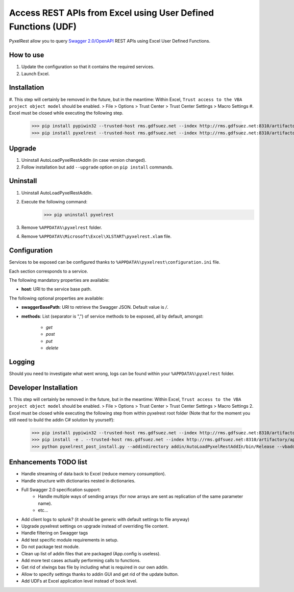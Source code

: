 Access REST APIs from Excel using User Defined Functions (UDF)
==============================================================
PyxelRest allow you to query `Swagger 2.0/OpenAPI <https://www.openapis.org>`_ REST APIs using Excel User Defined Functions.

How to use
----------

#. Update the configuration so that it contains the required services.
#. Launch Excel.

Installation
------------

#. This step will certainly be removed in the future, but in the meantime: Within Excel, ``Trust access to the VBA project object model`` should be enabled.
> File > Options > Trust Center > Trust Center Settings > Macro Settings
#. Excel must be closed while executing the following step.
        >>> pip install pypiwin32 --trusted-host rms.gdfsuez.net --index http://rms.gdfsuez.net:8310/artifactory/api/pypi/python/simple
        >>> pip install pyxelrest --trusted-host rms.gdfsuez.net --index http://rms.gdfsuez.net:8310/artifactory/api/pypi/python/simple

Upgrade
-------

1. Uninstall AutoLoadPyxelRestAddIn (in case version changed).
2. Follow installation but add ``--upgrade`` option on ``pip install`` commands.

Uninstall
---------

1. Uninstall AutoLoadPyxelRestAddIn.
2. Execute the following command:
        >>> pip uninstall pyxelrest
3. Remove ``%APPDATA%\pyxelrest`` folder.
4. Remove ``%APPDATA%\Microsoft\Excel\XLSTART\pyxelrest.xlam`` file.

Configuration
-------------
Services to be exposed can be configured thanks to ``%APPDATA%\pyxelrest\configuration.ini`` file.

Each section corresponds to a service.

The following mandatory properties are available:

- **host**: URI to the service base path.

The following optional properties are available:

- **swaggerBasePath**: URI to retrieve the Swagger JSON. Default value is */*.
- **methods**: List (separator is ",") of service methods to be exposed, all by default, amongst:

    - *get*
    - *post*
    - *put*
    - *delete*


Logging
-------
Should you need to investigate what went wrong, logs can be found within your ``%APPDATA%\pyxelrest`` folder.

Developer Installation
----------------------

1. This step will certainly be removed in the future, but in the meantime: Within Excel, ``Trust access to the VBA project object model`` should be enabled.
> File > Options > Trust Center > Trust Center Settings > Macro Settings
2. Excel must be closed while executing the following step from within pyxelrest root folder (Note that for the moment you still need to build the addin C# solution by yourself):
        >>> pip install pypiwin32 --trusted-host rms.gdfsuez.net --index http://rms.gdfsuez.net:8310/artifactory/api/pypi/python/simple
        >>> pip install -e . --trusted-host rms.gdfsuez.net --index http://rms.gdfsuez.net:8310/artifactory/api/pypi/python/simple
        >>> python pyxelrest_post_install.py --addindirectory addin/AutoLoadPyxelRestAddIn/bin/Release --vbaddindirectory addin

Enhancements TODO list
----------------------

- Handle streaming of data back to Excel (reduce memory consumption).
- Handle structure with dictionaries nested in dictionaries.
- Full Swagger 2.0 specification support:
    - Handle multiple ways of sending arrays (for now arrays are sent as replication of the same parameter name).
    - etc...
- Add client logs to splunk? (it should be generic with default settings to file anyway)
- Upgrade pyxelrest settings on upgrade instead of overriding file content.
- Handle filtering on Swagger tags
- Add test specific module requirements in setup.
- Do not package test module.
- Clean up list of addin files that are packaged (App.config is useless).
- Add more test cases actually performing calls to functions.
- Get rid of xlwings bas file by including what is required in our own addin.
- Allow to specify settings thanks to addin GUI and get rid of the update button.
- Add UDFs at Excel application level instead of book level.
